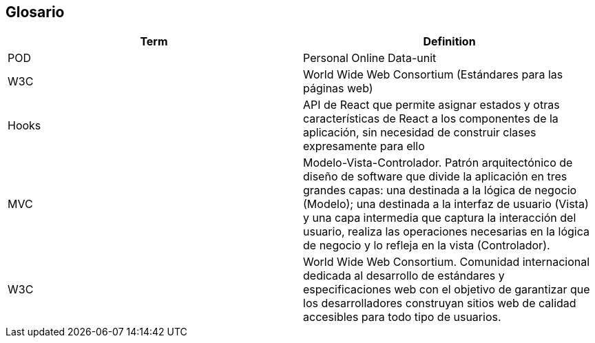 [[section-glossary]]
== Glosario


[options="header"]
|===
| Term         | Definition
| POD     | Personal Online Data-unit
| W3C    | World Wide Web Consortium (Estándares para las páginas web)
| Hooks  | API de React que permite asignar estados y otras características de React a los componentes de la aplicación, sin necesidad de construir clases expresamente para ello 
| MVC | Modelo-Vista-Controlador. Patrón arquitectónico de diseño de software que divide la aplicación en tres grandes capas: una destinada a la lógica de negocio (Modelo); una destinada a la interfaz de usuario (Vista) y una capa intermedia que captura la interacción del usuario, realiza las operaciones necesarias en la lógica de negocio y lo refleja en la vista (Controlador).
| W3C | World Wide Web Consortium. Comunidad internacional dedicada al desarrollo de estándares y especificaciones web con el objetivo de garantizar que los desarrolladores construyan sitios web de calidad accesibles para todo tipo de usuarios.
|===
